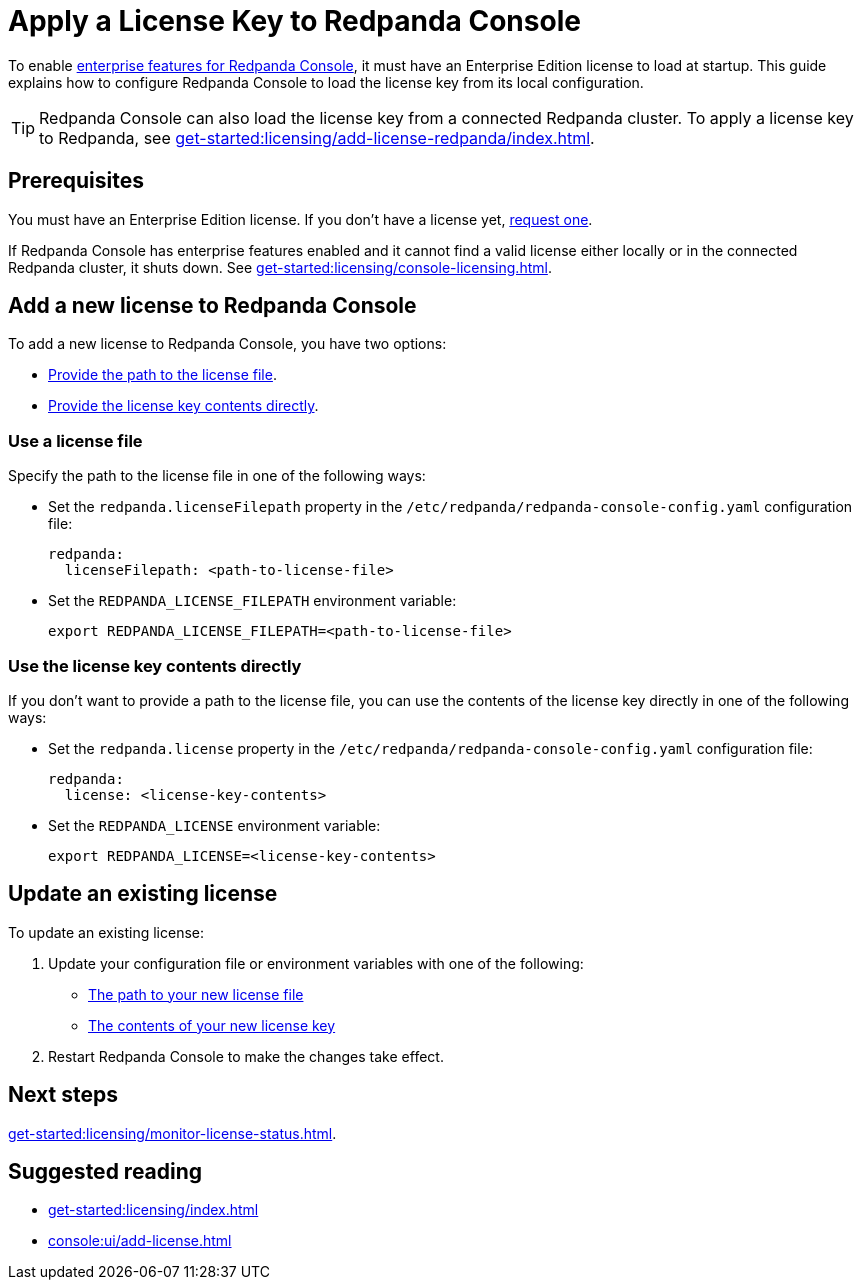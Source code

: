 = Apply a License Key to Redpanda Console
:description: Learn how to apply or update a license key to Redpanda Console.

To enable xref:get-started:licensing/overview.adoc#console[enterprise features for Redpanda Console], it must have an Enterprise Edition license to load at startup. This guide explains how to configure Redpanda Console to load the license key from its local configuration.

TIP: Redpanda Console can also load the license key from a connected Redpanda cluster. To apply a license key to Redpanda, see xref:get-started:licensing/add-license-redpanda/index.adoc[].

== Prerequisites

You must have an Enterprise Edition license. If you don't have a license yet, https://www.redpanda.com/contact[request one^].

If Redpanda Console has enterprise features enabled and it cannot find a valid license either locally or in the connected Redpanda cluster, it shuts down. See xref:get-started:licensing/console-licensing.adoc[].

== Add a new license to Redpanda Console

To add a new license to Redpanda Console, you have two options:

- <<file, Provide the path to the license file>>.
- <<inline, Provide the license key contents directly>>.

[[file]]
=== Use a license file

Specify the path to the license file in one of the following ways:

- Set the `redpanda.licenseFilepath` property in the `/etc/redpanda/redpanda-console-config.yaml` configuration file:
+
```yaml
redpanda:
  licenseFilepath: <path-to-license-file>
```
- Set the `REDPANDA_LICENSE_FILEPATH` environment variable:
+
```bash
export REDPANDA_LICENSE_FILEPATH=<path-to-license-file>
```

[[inline]]
=== Use the license key contents directly

If you don't want to provide a path to the license file, you can use the contents of the license key directly in one of the following ways:

- Set the `redpanda.license` property in the `/etc/redpanda/redpanda-console-config.yaml` configuration file:
+
```yaml
redpanda:
  license: <license-key-contents>
```

- Set the `REDPANDA_LICENSE` environment variable:
+
```yaml
export REDPANDA_LICENSE=<license-key-contents>
```

== Update an existing license

To update an existing license:

. Update your configuration file or environment variables with one of the following:

- <<file, The path to your new license file>>
- <<inline, The contents of your new license key>>

. Restart Redpanda Console to make the changes take effect.

== Next steps

xref:get-started:licensing/monitor-license-status.adoc[].

== Suggested reading

- xref:get-started:licensing/index.adoc[]
- xref:console:ui/add-license.adoc[]
